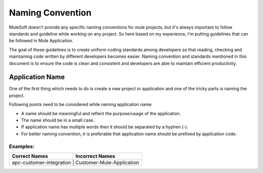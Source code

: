 Naming Convention
==================

MuleSoft doesn't provide any specific naming conventions for mule projects, but it's always important to follow standards and guideline while working on any project. So here based on my experience, I'm putting guidelines that can be followed in Mule Application.

The goal of these guidelines is to create uniform coding standards among developers so that reading, checking and maintaining code written by different developers becomes easier. Naming convention and standards mentioned in this document is to ensure the code is clean and consistent and developers are able to maintain efficient productivity.


Application Name
^^^^^^^^^^^^^^^^^^^^^^^^^^^

One of the first thing which needs to do is create a new project or application and one of the tricky parts is naming the project.

Following points need to be considered while naming application name

- A name should be meaningful and reflect the purpose/usage of the application.
- The name should be in a small case.
- If application name has multiple words then it should be separated by a hyphen (-).
- For better naming convention, it is preferable that application name should be prefixed by application code.

****************
Examples:
****************
+-----------------------------------+------------------------------+
|          Correct Names            |             Incorrect Names  |
+===================================+==============================+
| apc-customer-integration          |   Customer-Mule-Application  |
+------------------------------------+-----------------------------+
